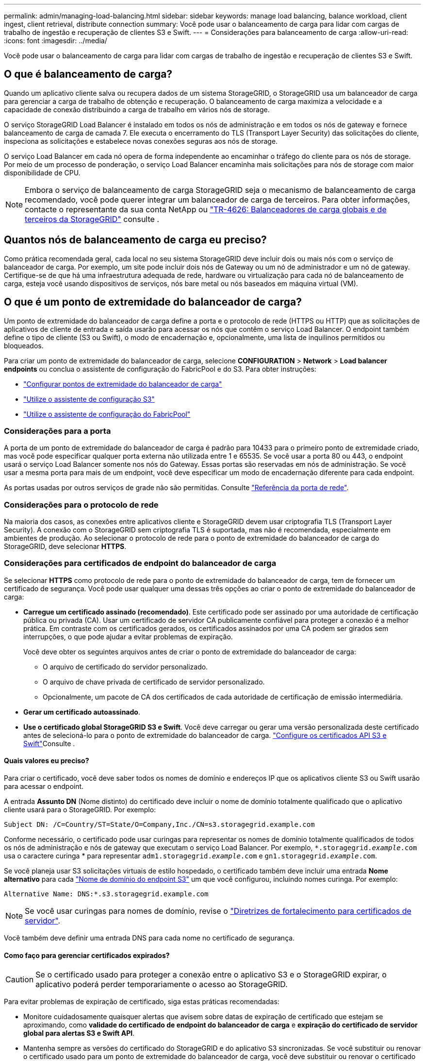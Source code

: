 ---
permalink: admin/managing-load-balancing.html 
sidebar: sidebar 
keywords: manage load balancing, balance workload, client ingest, client retrieval, distribute connection 
summary: Você pode usar o balanceamento de carga para lidar com cargas de trabalho de ingestão e recuperação de clientes S3 e Swift. 
---
= Considerações para balanceamento de carga
:allow-uri-read: 
:icons: font
:imagesdir: ../media/


[role="lead"]
Você pode usar o balanceamento de carga para lidar com cargas de trabalho de ingestão e recuperação de clientes S3 e Swift.



== O que é balanceamento de carga?

Quando um aplicativo cliente salva ou recupera dados de um sistema StorageGRID, o StorageGRID usa um balanceador de carga para gerenciar a carga de trabalho de obtenção e recuperação. O balanceamento de carga maximiza a velocidade e a capacidade de conexão distribuindo a carga de trabalho em vários nós de storage.

O serviço StorageGRID Load Balancer é instalado em todos os nós de administração e em todos os nós de gateway e fornece balanceamento de carga de camada 7. Ele executa o encerramento do TLS (Transport Layer Security) das solicitações do cliente, inspeciona as solicitações e estabelece novas conexões seguras aos nós de storage.

O serviço Load Balancer em cada nó opera de forma independente ao encaminhar o tráfego do cliente para os nós de storage. Por meio de um processo de ponderação, o serviço Load Balancer encaminha mais solicitações para nós de storage com maior disponibilidade de CPU.


NOTE: Embora o serviço de balanceamento de carga StorageGRID seja o mecanismo de balanceamento de carga recomendado, você pode querer integrar um balanceador de carga de terceiros. Para obter informações, contacte o representante da sua conta NetApp ou https://www.netapp.com/pdf.html?item=/media/17068-tr4626pdf.pdf["TR-4626: Balanceadores de carga globais e de terceiros da StorageGRID"^] consulte .



== Quantos nós de balanceamento de carga eu preciso?

Como prática recomendada geral, cada local no seu sistema StorageGRID deve incluir dois ou mais nós com o serviço de balanceador de carga. Por exemplo, um site pode incluir dois nós de Gateway ou um nó de administrador e um nó de gateway. Certifique-se de que há uma infraestrutura adequada de rede, hardware ou virtualização para cada nó de balanceamento de carga, esteja você usando dispositivos de serviços, nós bare metal ou nós baseados em máquina virtual (VM).



== O que é um ponto de extremidade do balanceador de carga?

Um ponto de extremidade do balanceador de carga define a porta e o protocolo de rede (HTTPS ou HTTP) que as solicitações de aplicativos de cliente de entrada e saída usarão para acessar os nós que contêm o serviço Load Balancer. O endpoint também define o tipo de cliente (S3 ou Swift), o modo de encadernação e, opcionalmente, uma lista de inquilinos permitidos ou bloqueados.

Para criar um ponto de extremidade do balanceador de carga, selecione *CONFIGURATION* > *Network* > *Load balancer endpoints* ou conclua o assistente de configuração do FabricPool e do S3. Para obter instruções:

* link:configuring-load-balancer-endpoints.html["Configurar pontos de extremidade do balanceador de carga"]
* link:use-s3-setup-wizard-steps.html["Utilize o assistente de configuração S3"]
* link:../fabricpool/use-fabricpool-setup-wizard-steps.html["Utilize o assistente de configuração do FabricPool"]




=== Considerações para a porta

A porta de um ponto de extremidade do balanceador de carga é padrão para 10433 para o primeiro ponto de extremidade criado, mas você pode especificar qualquer porta externa não utilizada entre 1 e 65535. Se você usar a porta 80 ou 443, o endpoint usará o serviço Load Balancer somente nos nós do Gateway. Essas portas são reservadas em nós de administração. Se você usar a mesma porta para mais de um endpoint, você deve especificar um modo de encadernação diferente para cada endpoint.

As portas usadas por outros serviços de grade não são permitidas. Consulte link:../network/network-port-reference.html["Referência da porta de rede"].



=== Considerações para o protocolo de rede

Na maioria dos casos, as conexões entre aplicativos cliente e StorageGRID devem usar criptografia TLS (Transport Layer Security). A conexão com o StorageGRID sem criptografia TLS é suportada, mas não é recomendada, especialmente em ambientes de produção. Ao selecionar o protocolo de rede para o ponto de extremidade do balanceador de carga do StorageGRID, deve selecionar *HTTPS*.



=== Considerações para certificados de endpoint do balanceador de carga

Se selecionar *HTTPS* como protocolo de rede para o ponto de extremidade do balanceador de carga, tem de fornecer um certificado de segurança. Você pode usar qualquer uma dessas três opções ao criar o ponto de extremidade do balanceador de carga:

* *Carregue um certificado assinado (recomendado)*. Este certificado pode ser assinado por uma autoridade de certificação pública ou privada (CA). Usar um certificado de servidor CA publicamente confiável para proteger a conexão é a melhor prática. Em contraste com os certificados gerados, os certificados assinados por uma CA podem ser girados sem interrupções, o que pode ajudar a evitar problemas de expiração.
+
Você deve obter os seguintes arquivos antes de criar o ponto de extremidade do balanceador de carga:

+
** O arquivo de certificado do servidor personalizado.
** O arquivo de chave privada de certificado de servidor personalizado.
** Opcionalmente, um pacote de CA dos certificados de cada autoridade de certificação de emissão intermediária.


* *Gerar um certificado autoassinado*.
* *Use o certificado global StorageGRID S3 e Swift*. Você deve carregar ou gerar uma versão personalizada deste certificado antes de selecioná-lo para o ponto de extremidade do balanceador de carga. link:../admin/configuring-custom-server-certificate-for-storage-node.html["Configure os certificados API S3 e Swift"]Consulte .




==== Quais valores eu preciso?

Para criar o certificado, você deve saber todos os nomes de domínio e endereços IP que os aplicativos cliente S3 ou Swift usarão para acessar o endpoint.

A entrada *Assunto DN* (Nome distinto) do certificado deve incluir o nome de domínio totalmente qualificado que o aplicativo cliente usará para o StorageGRID. Por exemplo:

[listing]
----
Subject DN: /C=Country/ST=State/O=Company,Inc./CN=s3.storagegrid.example.com
----
Conforme necessário, o certificado pode usar curingas para representar os nomes de domínio totalmente qualificados de todos os nós de administração e nós de gateway que executam o serviço Load Balancer. Por exemplo, `*.storagegrid._example_.com` usa o caractere curinga * para representar `adm1.storagegrid._example_.com` e `gn1.storagegrid._example_.com`.

Se você planeja usar S3 solicitações virtuais de estilo hospedado, o certificado também deve incluir uma entrada *Nome alternativo* para cada link:../admin/configuring-s3-api-endpoint-domain-names.html["Nome de domínio do endpoint S3"] um que você configurou, incluindo nomes curinga. Por exemplo:

[listing]
----
Alternative Name: DNS:*.s3.storagegrid.example.com
----

NOTE: Se você usar curingas para nomes de domínio, revise o link:../harden/hardening-guideline-for-server-certificates.html["Diretrizes de fortalecimento para certificados de servidor"].

Você também deve definir uma entrada DNS para cada nome no certificado de segurança.



==== Como faço para gerenciar certificados expirados?


CAUTION: Se o certificado usado para proteger a conexão entre o aplicativo S3 e o StorageGRID expirar, o aplicativo poderá perder temporariamente o acesso ao StorageGRID.

Para evitar problemas de expiração de certificado, siga estas práticas recomendadas:

* Monitore cuidadosamente quaisquer alertas que avisem sobre datas de expiração de certificado que estejam se aproximando, como *validade do certificado de endpoint do balanceador de carga* e *expiração do certificado de servidor global para alertas S3 e Swift API*.
* Mantenha sempre as versões do certificado do StorageGRID e do aplicativo S3 sincronizadas. Se você substituir ou renovar o certificado usado para um ponto de extremidade do balanceador de carga, você deve substituir ou renovar o certificado equivalente usado pelo aplicativo S3.
* Use um certificado de CA assinado publicamente. Se você usar um certificado assinado por uma CA, poderá substituir certificados que expirarão em breve sem interrupções.
* Se você gerou um certificado StorageGRID auto-assinado e esse certificado está prestes a expirar, você deve substituir manualmente o certificado no StorageGRID e no aplicativo S3 antes que o certificado existente expire.




=== Considerações para o modo de encadernação

O modo de encadernação permite controlar quais endereços IP podem ser usados para acessar um ponto de extremidade do balanceador de carga. Se um endpoint usar um modo de encadernação, os aplicativos cliente só poderão acessar o endpoint se usarem um endereço IP permitido ou seu nome de domínio totalmente qualificado (FQDN) correspondente. Os aplicativos clientes que usam qualquer outro endereço IP ou FQDN não podem acessar o endpoint.

Você pode especificar qualquer um dos seguintes modos de encadernação:

* *Global* (padrão): Os aplicativos cliente podem acessar o endpoint usando o endereço IP de qualquer nó de gateway ou nó de administrador, o endereço IP virtual (VIP) de qualquer grupo de HA em qualquer rede ou um FQDN correspondente. Use esta configuração a menos que você precise restringir a acessibilidade de um endpoint.
* *IPs virtuais de grupos HA*. Os aplicativos cliente devem usar um endereço IP virtual (ou FQDN correspondente) de um grupo HA.
* * Interfaces de nó*. Os clientes devem usar os endereços IP (ou FQDNs correspondentes) das interfaces de nó selecionadas.
* *Tipo de nó*. Com base no tipo de nó selecionado, os clientes devem usar o endereço IP (ou FQDN correspondente) de qualquer nó Admin ou o endereço IP (ou FQDN correspondente) de qualquer nó Gateway.




=== Considerações para acesso ao locatário

O acesso ao locatário é um recurso de segurança opcional que permite controlar quais contas de locatário do StorageGRID podem usar um endpoint do balanceador de carga para acessar seus buckets. Você pode permitir que todos os locatários acessem um endpoint (padrão) ou especificar uma lista dos locatários permitidos ou bloqueados para cada endpoint.

Você pode usar esse recurso para fornecer um melhor isolamento de segurança entre os locatários e seus endpoints. Por exemplo, você pode usar esse recurso para garantir que os materiais mais secretos ou altamente classificados de propriedade de um locatário permaneçam completamente inacessíveis para outros inquilinos.


NOTE: Para fins de controle de acesso, o locatário é determinado a partir das chaves de acesso usadas na solicitação do cliente, se nenhuma chave de acesso for fornecida como parte da solicitação (como com acesso anônimo) o proprietário do bucket é usado para determinar o locatário.



==== Exemplo de acesso ao locatário

Para entender como esse recurso de segurança funciona, considere o seguinte exemplo:

. Você criou dois pontos de extremidade do balanceador de carga, como segue:
+
** *Public* endpoint: Usa a porta 10443 e permite o acesso a todos os inquilinos.
** * Ponto final Top SECRET*: Usa a porta 10444 e permite o acesso apenas ao locatário *Top SECRET*. Todos os outros inquilinos estão bloqueados para acessar este endpoint.


. O `top-secret.pdf` está em um balde de propriedade do *Top SECRET* inquilino.


Para acessar o `top-secret.pdf`, um usuário no locatário *Top SECRET* pode emitir uma SOLICITAÇÃO GET para `\https://w.x.y.z:10444/top-secret.pdf`. Como esse locatário tem permissão para usar o endpoint 10444, o usuário pode acessar o objeto. No entanto, se um usuário pertencente a qualquer outro locatário emitir a mesma solicitação para o mesmo URL, ele receberá uma mensagem de acesso negado imediata. O acesso é negado mesmo que as credenciais e a assinatura sejam válidas.



== Disponibilidade da CPU

O serviço Load Balancer em cada nó de administração e nó de gateway opera independentemente ao encaminhar tráfego S3 ou Swift para os nós de storage. Por meio de um processo de ponderação, o serviço Load Balancer encaminha mais solicitações para nós de storage com maior disponibilidade de CPU. As informações de carga da CPU do nó são atualizadas a cada poucos minutos, mas a ponderação pode ser atualizada com mais frequência. Todos os nós de storage recebem um valor mínimo de peso básico, mesmo que um nó informe a utilização de 100% ou não consiga relatar sua utilização.

Em alguns casos, as informações sobre a disponibilidade da CPU estão limitadas ao local onde o serviço Load Balancer está localizado.
